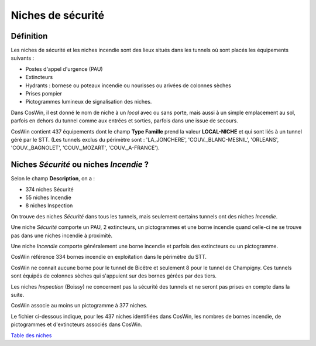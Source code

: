 Niches de sécurité
#######################
Définition
*************
Les niches de sécurité et les niches incendie sont des lieux situés dans les tunnels où sont placés les équipements suivants :

* Postes d'appel d'urgence (PAU)
* Extincteurs
* Hydrants : bornese ou poteaux incendie ou nourisses ou arivées de colonnes sèches
* Prises pompier
* Pictogrammes lumineux de signalisation des niches.

Dans CosWin, il est donné le nom de niche à un *local* avec ou sans porte, mais aussi à un simple emplacement au sol, 
parfois en dehors du tunnel comme aux entrées et sorties, parfois dans une issue de secours.

CosWin contient 437 équipements dont le champ **Type Famille** prend la valeur **LOCAL-NICHE** et qui sont liés à un tunnel géré par le STT.
(Les tunnels exclus du périmètre sont : 'LA_JONCHERE',  'COUV._BLANC-MESNIL', 'ORLEANS', 'COUV._BAGNOLET', 'COUV._MOZART', 'COUV._A-FRANCE').

Niches *Sécurité* ou  niches *Incendie* ?
******************************************
Selon le champ **Description**, on a :

* 374 niches Sécurité
* 55 niches Incendie
* 8 niches Inspection

On trouve des niches *Sécurité* dans tous les tunnels, mais seulement certains tunnels ont des niches *Incendie*.

Une niche *Sécurité* comporte un PAU, 2 extincteurs, un pictogrammes et une borne incendie quand celle-ci ne se trouve pas dans une niches incendie à proximité.

Une niche *Incendie* comporte généralement une borne incendie et parfois des extincteurs ou un pictogramme.

CosWin référence 334 bornes incendie en exploitation dans le périmètre du STT.

CosWin ne connait aucune borne pour le tunnel de Bicêtre et seulement 8 pour le tunnel de Champigny. 
Ces tunnels sont équipés de colonnes sèches qui s'appuient sur des bornes gérées par des tiers.

Les niches *Inspection* (Boissy) ne concernent pas la sécurité des tunnels et ne seront pas prises en compte dans la suite.

CosWin associe au moins un pictogramme à 377 niches.

Le fichier ci-dessous indique, pour les 437 niches identifiées dans CosWin, les nombres de bornes incendie, de pictogrammes et d'extincteurs associés dans CosWin.

`Table des niches <https://raw.githubusercontent.com/ExploitIdF/IssuesTunnels/main/_static/nichesBrExPc.csv>`_ 

